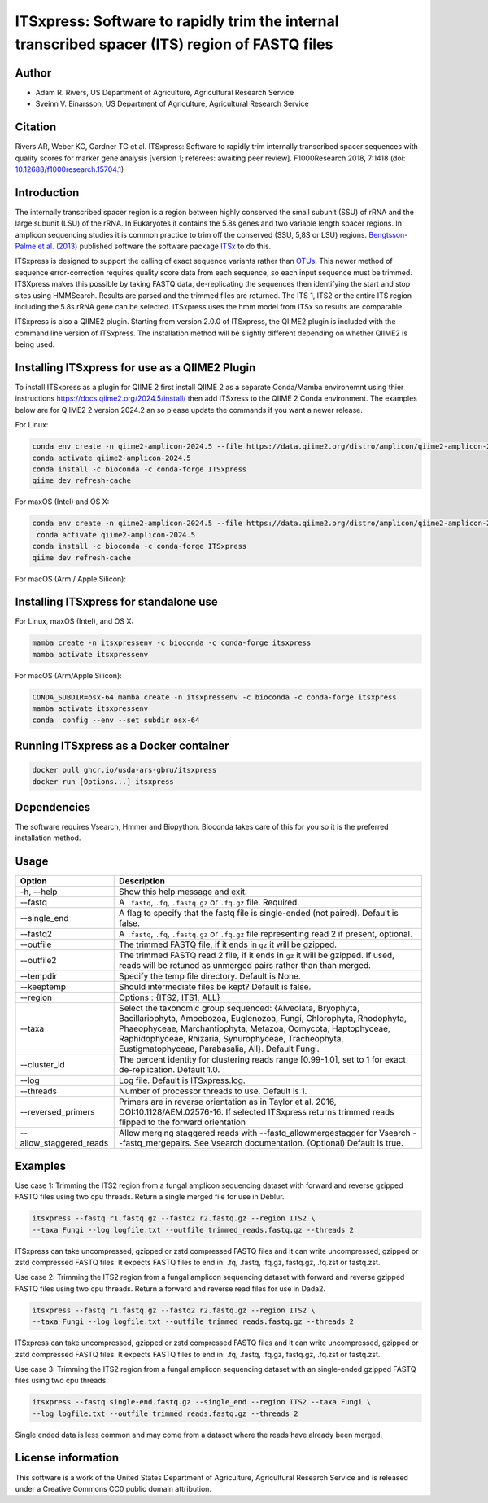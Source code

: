 ITSxpress: Software to rapidly trim  the internal transcribed spacer (ITS) region of FASTQ files
==================================================================================================

.. image:: https://readthedocs.org/projects/itsxpress-package/badge/?version=latest
    :target: https://itsxpress-package.readthedocs.io/en/latest/?badge=latest
    :alt: Documentation Status

.. image:: https://github.com/USDA-ARS-GBRU/itsxpress/actions/workflows/python-package-conda.yml/badge.svg
   :target: https://github.com/USDA-ARS-GBRU/itsxpress/actions/workflows/python-package-conda.yml
   :alt: Build Status

.. image:: https://anaconda.org/bioconda/itsxpress/badges/downloads.svg
   :target: https://anaconda.org/bioconda/itsxpress
   :alt: Anaconda-Server Badge
   
.. image:: https://img.shields.io/github/v/release/USDA-ARS-GBRU/itsxpress?style=social
   :target: https://github.com/USDA-ARS-GBRU/itsxpress/releases/latest
   :alt: GitHub release (latest by date)

.. image:: https://zenodo.org/badge/DOI/10.5281/zenodo.1304349.svg
  :target: https://doi.org/10.5281/zenodo.1304349

Author
-------
* Adam R. Rivers, US Department of Agriculture, Agricultural Research Service
* Sveinn V. Einarsson, US Department of Agriculture, Agricultural Research Service

Citation
--------
Rivers AR, Weber KC, Gardner TG et al. ITSxpress: Software to rapidly trim
internally transcribed spacer sequences with quality scores for marker gene
analysis [version 1; referees: awaiting peer review]. F1000Research 2018, 7:1418
(doi: `10.12688/f1000research.15704.1`_)

.. _`10.12688/f1000research.15704.1`: https://doi.org/10.12688/f1000research.15704.1

Introduction
-------------

The internally transcribed spacer region is a region between highly conserved the small
subunit (SSU) of rRNA and the large subunit (LSU) of the rRNA. In Eukaryotes it contains
the 5.8s genes and two variable length spacer regions. In amplicon sequencing studies it is
common practice to trim off the conserved (SSU, 5,8S or LSU) regions. `Bengtsson-Palme
et al. (2013)`_ published software the software package ITSx_ to do this.

ITSxpress is designed to support the calling of exact sequence variants rather than OTUs_.
This newer method of sequence error-correction requires quality score data from each
sequence, so each input sequence must be trimmed. ITSXpress makes this possible by
taking FASTQ data, de-replicating the sequences then identifying the start and stop
sites using HMMSearch.  Results are parsed and the trimmed files are returned. The ITS 1,
ITS2 or the entire ITS region including the 5.8s rRNA gene can be selected. ITSxpress
uses the hmm model from ITSx so results are comparable.

ITSxpress is also a QIIME2 plugin. Starting from version 2.0.0 of ITSxpress, the QIIME2 plugin is included with
the command line version of ITSxpress. The installation method will be slightly different depending on whether 
QIIME2 is being used.

.. _`Bengtsson-Palme et al. (2013)`: https://doi.org/10.1111/2041-210X.12073
.. _ITSx: http://microbiology.se/software/itsx/
.. _OTUs: https://doi.org/10.1038/ismej.2017.119
.. _`QIIME2 Plugin`: https://github.com/USDA-ARS-GBRU/q2_itsxpress


Installing ITSxpress for use as a QIIME2 Plugin
----------------------------------------------------

To install ITSxpress as a plugin for QIIME 2 first install QIIME 2 as a separate Conda/Mamba environemnt using thier instructions 
https://docs.qiime2.org/2024.5/install/ then add ITSxress to the QIIME 2 Conda environment. The examples below are for QIIME2 2 
version 2024.2 an so please update the commands if you want a newer release.
 

For Linux:

.. code-block:: bash

    conda env create -n qiime2-amplicon-2024.5 --file https://data.qiime2.org/distro/amplicon/qiime2-amplicon-2024.5-py39-linux-conda.yml
    conda activate qiime2-amplicon-2024.5
    conda install -c bioconda -c conda-forge ITSxpress
    qiime dev refresh-cache

For maxOS (Intel) and OS X:

.. code-block:: bash

    conda env create -n qiime2-amplicon-2024.5 --file https://data.qiime2.org/distro/amplicon/qiime2-amplicon-2024.5-py39-osx-conda.yml
     conda activate qiime2-amplicon-2024.5
    conda install -c bioconda -c conda-forge ITSxpress
    qiime dev refresh-cache

For macOS (Arm / Apple Silicon):

.. code-block:: bash
    CONDA_SUBDIR=osx-64 conda env create -n qiime2-amplicon-2024.5 --file https://data.qiime2.org/distro/amplicon/qiime2-amplicon-2024.5-py39-osx-conda.yml
    conda activate qiime2-amplicon-2024.5
    conda config --env --set subdir osx-64
    CONDA_SUBDIR=osx-64 conda install -c bioconda -c conda-forge ITSxpress
    qiime dev refresh-cache


Installing ITSxpress for standalone use
-------------------------------------------

For Linux, maxOS (Intel), and OS X:

.. code-block:: bash

    mamba create -n itsxpressenv -c bioconda -c conda-forge itsxpress
    mamba activate itsxpressenv 


For macOS (Arm/Apple Silicon):

.. code-block:: bash

    CONDA_SUBDIR=osx-64 mamba create -n itsxpressenv -c bioconda -c conda-forge itsxpress
    mamba activate itsxpressenv
    conda  config --env --set subdir osx-64


Running ITSxpress as a Docker container
-------------------------------------------

.. code-block:: bash
    
    docker pull ghcr.io/usda-ars-gbru/itsxpress
    docker run [Options...] itsxpress


Dependencies
-------------
The software requires Vsearch, Hmmer and Biopython. Bioconda
takes care of this for you so it is the preferred installation method.


Usage
---------


+-------------------------+---------------------------------------------------------------+
| Option                  | Description                                                   |
+=========================+===============================================================+
| -h, --help              | Show this help message and exit.                              |
+-------------------------+---------------------------------------------------------------+
| --fastq                 | A ``.fastq``, ``.fq``, ``.fastq.gz`` or ``.fq.gz`` file.      |
|                         | Required.                                                     |
+-------------------------+---------------------------------------------------------------+
| --single_end            | A flag to specify that the fastq file is single-ended (not    |
|                         | paired). Default is false.                                    |
+-------------------------+---------------------------------------------------------------+
| --fastq2                | A ``.fastq``, ``.fq``, ``.fastq.gz`` or ``.fq.gz`` file       |
|                         | representing read 2 if present, optional.                     |
+-------------------------+---------------------------------------------------------------+
| --outfile               | The trimmed FASTQ file, if it ends in ``gz`` it will be       |
|                         | gzipped.                                                      |
+-------------------------+---------------------------------------------------------------+
| --outfile2              | The trimmed FASTQ read 2 file, if it ends in ``gz`` it will   |
|                         | be gzipped. If used, reads will be retuned as unmerged pairs  |
|                         | rather than than merged.                                      |
+-------------------------+---------------------------------------------------------------+
| --tempdir               | Specify the temp file directory. Default is None.             |
+-------------------------+---------------------------------------------------------------+
| --keeptemp              | Should intermediate files be kept? Default is false.          |
+-------------------------+---------------------------------------------------------------+
| --region                | Options : {ITS2, ITS1, ALL}                                   |
+-------------------------+---------------------------------------------------------------+
| --taxa                  | Select the taxonomic group sequenced: {Alveolata, Bryophyta,  |
|                         | Bacillariophyta, Amoebozoa, Euglenozoa, Fungi, Chlorophyta,   |
|                         | Rhodophyta, Phaeophyceae, Marchantiophyta, Metazoa, Oomycota, |
|                         | Haptophyceae, Raphidophyceae, Rhizaria, Synurophyceae,        |
|                         | Tracheophyta, Eustigmatophyceae, Parabasalia, All}.           |
|                         | Default Fungi.                                                |
+-------------------------+---------------------------------------------------------------+
| --cluster_id            | The percent identity for clustering reads range [0.99-1.0],   |
|                         | set to 1 for exact de-replication. Default 1.0.               |
+-------------------------+---------------------------------------------------------------+
| --log                   | Log file. Default is ITSxpress.log.                           |
+-------------------------+---------------------------------------------------------------+
| --threads               | Number of processor threads to use. Default is 1.             |
+-------------------------+---------------------------------------------------------------+
| --reversed_primers      | Primers are in reverse orientation as in Taylor et al. 2016,  |
|                         | DOI:10.1128/AEM.02576-16. If selected ITSxpress returns       |
|                         | trimmed reads flipped to the forward orientation              |
+-------------------------+---------------------------------------------------------------+
| --allow_staggered_reads | Allow merging staggered reads with --fastq_allowmergestagger  |
|                         | for Vsearch --fastq_mergepairs. See Vsearch documentation.    |
|                         | (Optional) Default is true.                                   |
+-------------------------+---------------------------------------------------------------+



Examples
---------

Use case 1: Trimming the ITS2 region from a fungal amplicon sequencing dataset with
forward and reverse gzipped FASTQ files using two cpu threads. Return a single merged file for use in Deblur.

.. code-block:: bash

    itsxpress --fastq r1.fastq.gz --fastq2 r2.fastq.gz --region ITS2 \
    --taxa Fungi --log logfile.txt --outfile trimmed_reads.fastq.gz --threads 2

ITSxpress can take uncompressed, gzipped or zstd compressed FASTQ files and it can write uncompressed, gzipped or
zstd compressed FASTQ files. It expects FASTQ files to end in: .fq, .fastq, .fq.gz, fastq.gz, .fq.zst or fastq.zst.

Use case 2: Trimming the ITS2 region from a fungal amplicon sequencing dataset with
forward and reverse gzipped FASTQ files using two cpu threads. Return a forward
and reverse read files  for use in Dada2.

.. code-block:: bash

    itsxpress --fastq r1.fastq.gz --fastq2 r2.fastq.gz --region ITS2 \
    --taxa Fungi --log logfile.txt --outfile trimmed_reads.fastq.gz --threads 2

ITSxpress can take uncompressed, gzipped or zstd compressed FASTQ files and it can write uncompressed, gzipped or
zstd compressed FASTQ files. It expects FASTQ files to end in: .fq, .fastq, .fq.gz, fastq.gz, .fq.zst or fastq.zst.


Use case 3: Trimming the ITS2 region from a fungal amplicon sequencing dataset with
an single-ended gzipped FASTQ files using two cpu threads.

.. code-block:: bash

    itsxpress --fastq single-end.fastq.gz --single_end --region ITS2 --taxa Fungi \
    --log logfile.txt --outfile trimmed_reads.fastq.gz --threads 2

Single ended data is less common and may come from a dataset where the reads have already
been merged.

License information
--------------------
This software is a work of the United States Department of Agriculture,
Agricultural Research Service and is released under a Creative Commons CC0
public domain attribution.


